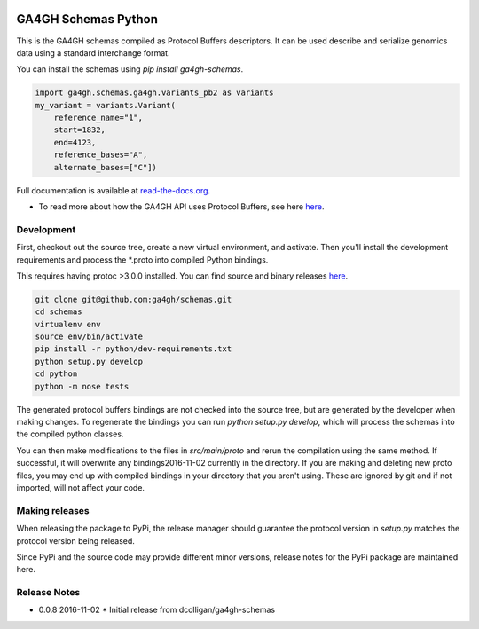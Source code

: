 
.. image:: http://genomicsandhealth.org/files/logo_ga.png

====================
GA4GH Schemas Python
====================

This is the GA4GH schemas compiled as Protocol Buffers descriptors. It can be used 
describe and serialize genomics data using a standard interchange format.

You can install the schemas using `pip install ga4gh-schemas`.

.. code-block:: python

    import ga4gh.schemas.ga4gh.variants_pb2 as variants
    my_variant = variants.Variant(
        reference_name="1",
        start=1832,
        end=4123,
        reference_bases="A",
        alternate_bases=["C"])

Full documentation is available at `read-the-docs.org
<http://ga4gh-schemas.readthedocs.io/en/stable/>`_.

- To read more about how the GA4GH API uses Protocol Buffers, see here `here <http://ga4gh-schemas.readthedocs.io/en/stable/appendix/proto_intro.html>`_.

###########
Development
###########

First, checkout out the source tree, create a new virtual environment, and 
activate. Then you'll install the development requirements and process the 
*.proto into compiled Python bindings.

This requires having protoc >3.0.0 installed. You can find source and binary
releases `here <https://github.com/google/protobuf>`_.

.. code-block:: bash

    git clone git@github.com:ga4gh/schemas.git
    cd schemas
    virtualenv env
    source env/bin/activate
    pip install -r python/dev-requirements.txt
    python setup.py develop
    cd python
    python -m nose tests

The generated protocol buffers bindings are not checked into the source tree,
but are generated by the developer when making changes. To regenerate the 
bindings you can run `python setup.py develop`, which will process the schemas
into the compiled python classes.

You can then make modifications to the files in `src/main/proto` and rerun the
compilation using the same method. If successful, it will overwrite any bindings2016-11-02
currently in the directory. If you are making and deleting new proto files, 
you may end up with compiled bindings in your directory that you aren't using.
These are ignored by git and if not imported, will not affect your code.

###############
Making releases
###############

When releasing the package to PyPi, the release manager should guarantee the 
protocol version in `setup.py` matches the protocol version being released.

Since PyPi and the source code may provide different minor versions, release
notes for the PyPi package are maintained here.

#############
Release Notes
#############

* 0.0.8 2016-11-02
  * Initial release from dcolligan/ga4gh-schemas
